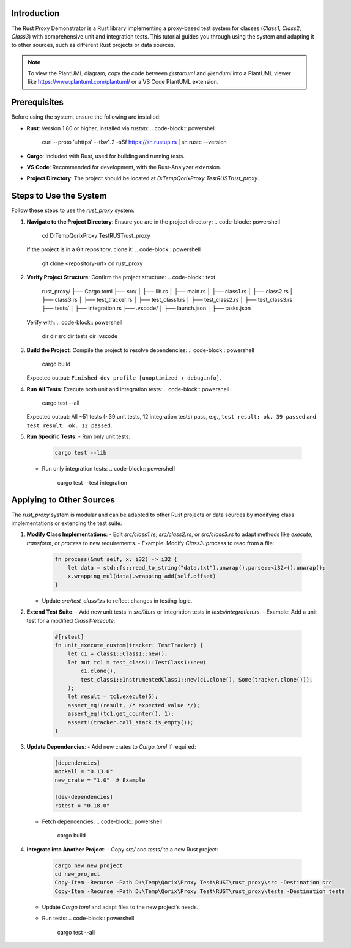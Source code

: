 .. Tutorial: Using the Rust Proxy Demonstrator
   ==========================================

.. need:: Requirement
   :id: REQ_TUTORIAL
   :title: Tutorial for System Usage
   :status: open
   :tags: tutorial; usage
   :links: REQ_OVERVIEW
   :description: A user-friendly tutorial explaining how to use the Rust Proxy Demonstrator and apply it to other sources, including PlantUML diagrams.

Introduction
------------

The Rust Proxy Demonstrator is a Rust library implementing a proxy-based test system for classes (`Class1`, `Class2`, `Class3`) with comprehensive unit and integration tests. This tutorial guides you through using the system and adapting it to other sources, such as different Rust projects or data sources.

.. uml::
   :caption: System Architecture Overview

   @startuml
   package "Rust Proxy Demonstrator" {
     [Class1] --> [Class3]
     [Class2] --> [Class3]
     [TestClass1] --> [Class1]
     [TestClass2] --> [Class2]
     [TestClass3] --> [Class3]
     [InstrumentedClass1] --> [Class1]
     [InstrumentedClass2] --> [Class2]
     [InstrumentedClass3] --> [Class3]
     [TestTracker] --> [InstrumentedClass1]
     [TestTracker] --> [InstrumentedClass2]
     [TestTracker] --> [InstrumentedClass3]
   }
   [Unit Tests] --> [TestClass1]
   [Unit Tests] --> [TestClass2]
   [Unit Tests] --> [TestClass3]
   [Integration Tests] --> [TestClass1]
   [Integration Tests] --> [TestClass2]
   [Integration Tests] --> [TestClass3]
   @enduml

.. note:: To view the PlantUML diagram, copy the code between `@startuml` and `@enduml` into a PlantUML viewer like https://www.plantuml.com/plantuml/ or a VS Code PlantUML extension.

Prerequisites
-------------

.. need:: Configuration
   :id: CONFIG_PREREQ
   :title: Prerequisites for Usage
   :status: implemented
   :tags: setup; configuration
   :links: REQ_TUTORIAL
   :description: Describes the tools and environment required to run the Rust Proxy Demonstrator.

Before using the system, ensure the following are installed:

- **Rust**: Version 1.80 or higher, installed via `rustup`:
  .. code-block:: powershell

     curl --proto '=https' --tlsv1.2 -sSf https://sh.rustup.rs | sh
     rustc --version

- **Cargo**: Included with Rust, used for building and running tests.
- **VS Code**: Recommended for development, with the Rust-Analyzer extension.
- **Project Directory**: The project should be located at `D:\Temp\Qorix\Proxy Test\RUST\rust_proxy`.

Steps to Use the System
-----------------------

.. need:: Specification
   :id: SPEC_USAGE
   :title: Steps to Use the System
   :status: implemented
   :tags: usage; tutorial
   :links: REQ_TUTORIAL
   :description: Step-by-step instructions for using the Rust Proxy Demonstrator.

Follow these steps to use the `rust_proxy` system:

1. **Navigate to the Project Directory**:
   Ensure you are in the project directory:
   .. code-block:: powershell

      cd D:\Temp\Qorix\Proxy Test\RUST\rust_proxy

   If the project is in a Git repository, clone it:
   .. code-block:: powershell

      git clone <repository-url>
      cd rust_proxy

2. **Verify Project Structure**:
   Confirm the project structure:
   .. code-block:: text

      rust_proxy/
      ├── Cargo.toml
      ├── src/
      │   ├── lib.rs
      │   ├── main.rs
      │   ├── class1.rs
      │   ├── class2.rs
      │   ├── class3.rs
      │   ├── test_tracker.rs
      │   ├── test_class1.rs
      │   ├── test_class2.rs
      │   ├── test_class3.rs
      ├── tests/
      │   ├── integration.rs
      ├── .vscode/
      │   ├── launch.json
      │   ├── tasks.json

   Verify with:
   .. code-block:: powershell

      dir
      dir src
      dir tests
      dir .vscode

3. **Build the Project**:
   Compile the project to resolve dependencies:
   .. code-block:: powershell

      cargo build

   Expected output: ``Finished dev profile [unoptimized + debuginfo]``.

4. **Run All Tests**:
   Execute both unit and integration tests:
   .. code-block:: powershell

      cargo test --all

   Expected output: All ~51 tests (~39 unit tests, 12 integration tests) pass, e.g., ``test result: ok. 39 passed`` and ``test result: ok. 12 passed``.

5. **Run Specific Tests**:
   - Run only unit tests:
     .. code-block:: powershell

        cargo test --lib
   - Run only integration tests:
     .. code-block:: powershell

        cargo test --test integration

.. uml::
   :caption: Test Execution Workflow

   @startuml
   actor User
   participant "Cargo" as Cargo
   participant "Unit Tests" as UnitTests
   participant "Integration Tests" as IntTests
   participant "TestClass1" as TC1
   participant "TestClass2" as TC2
   participant "TestClass3" as TC3

   User -> Cargo: cargo test --all
   Cargo -> UnitTests: Run unit tests
   UnitTests -> TC1: Execute tests
   UnitTests -> TC2: Execute tests
   UnitTests -> TC3: Execute tests
   UnitTests --> Cargo: Results
   Cargo -> IntTests: Run integration tests
   IntTests -> TC1: Execute tests
   IntTests -> TC2: Execute tests
   IntTests -> TC3: Execute tests
   IntTests --> Cargo: Results
   Cargo --> User: Test results
   @enduml

Applying to Other Sources
-------------------------

.. need:: Specification
   :id: SPEC_APPLY
   :title: Applying to Other Sources
   :status: implemented
   :tags: usage; tutorial; adaptation
   :links: REQ_TUTORIAL
   :description: Instructions for adapting the Rust Proxy Demonstrator to other Rust projects or data sources.

The `rust_proxy` system is modular and can be adapted to other Rust projects or data sources by modifying class implementations or extending the test suite.

1. **Modify Class Implementations**:
   - Edit `src/class1.rs`, `src/class2.rs`, or `src/class3.rs` to adapt methods like `execute`, `transform`, or `process` to new requirements.
   - Example: Modify `Class3::process` to read from a file:
     .. code-block:: rust

        fn process(&mut self, x: i32) -> i32 {
            let data = std::fs::read_to_string("data.txt").unwrap().parse::<i32>().unwrap();
            x.wrapping_mul(data).wrapping_add(self.offset)
        }
   - Update `src/test_class*.rs` to reflect changes in testing logic.

2. **Extend Test Suite**:
   - Add new unit tests in `src/lib.rs` or integration tests in `tests/integration.rs`.
   - Example: Add a unit test for a modified `Class1::execute`:
     .. code-block:: rust

        #[rstest]
        fn unit_execute_custom(tracker: TestTracker) {
            let c1 = class1::Class1::new();
            let mut tc1 = test_class1::TestClass1::new(
                c1.clone(),
                test_class1::InstrumentedClass1::new(c1.clone(), Some(tracker.clone())),
            );
            let result = tc1.execute(5);
            assert_eq!(result, /* expected value */);
            assert_eq!(tc1.get_counter(), 1);
            assert!(tracker.call_stack.is_empty());
        }

3. **Update Dependencies**:
   - Add new crates to `Cargo.toml` if required:
     .. code-block:: toml

        [dependencies]
        mockall = "0.13.0"
        new_crate = "1.0"  # Example

        [dev-dependencies]
        rstest = "0.18.0"
   - Fetch dependencies:
     .. code-block:: powershell

        cargo build

4. **Integrate into Another Project**:
   - Copy `src/` and `tests/` to a new Rust project:
     .. code-block:: powershell

        cargo new new_project
        cd new_project
        Copy-Item -Recurse -Path D:\Temp\Qorix\Proxy Test\RUST\rust_proxy\src -Destination src
        Copy-Item -Recurse -Path D:\Temp\Qorix\Proxy Test\RUST\rust_proxy\tests -Destination tests
   - Update `Cargo.toml` and adapt files to the new project’s needs.
   - Run tests:
     .. code-block:: powershell

        cargo test --all